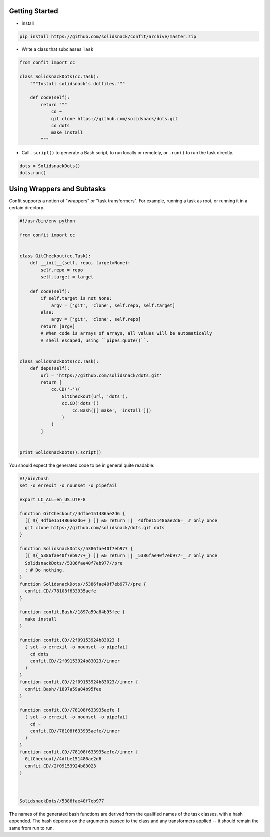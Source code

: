 ---------------
Getting Started
---------------

* Install

.. code-block:: bash

    pip install https://github.com/solidsnack/confit/archive/master.zip

* Write a class that subclasses ``Task``

.. code-block:: python

    from confit import cc

    class SolidsnackDots(cc.Task):
        """Install solidsnack's dotfiles."""

        def code(self):
            return """
                cd ~
                git clone https://github.com/solidsnack/dots.git
                cd dots
                make install
            """

* Call ``.script()`` to generate a Bash script, to run locally or remotely, or
  ``.run()`` to run the task directly.

.. code-block:: python

    dots = SolidsnackDots()
    dots.run()


---------------------------
Using Wrappers and Subtasks
---------------------------

Confit supports a notion of "wrappers" or "task transformers". For example,
running a task as root, or running it in a certain directory.

.. code-block:: python

    #!/usr/bin/env python

    from confit import cc


    class GitCheckout(cc.Task):
        def __init__(self, repo, target=None):
            self.repo = repo
            self.target = target

        def code(self):
            if self.target is not None:
                argv = ['git', 'clone', self.repo, self.target]
            else:
                argv = ['git', 'clone', self.repo]
            return [argv]
            # When code is arrays of arrays, all values will be automatically
            # shell escaped, using ``pipes.quote()``.


    class SolidsnackDots(cc.Task):
        def deps(self):
            url = 'https://github.com/solidsnack/dots.git'
            return [
                cc.CD('~')(
                    GitCheckout(url, 'dots'),
                    cc.CD('dots')(
                        cc.Bash([['make', 'install']])
                    )
                )
            ]


    print SolidsnackDots().script()

You should expect the generated code to be in general quite readable:

.. code-block:: bash

    #!/bin/bash
    set -o errexit -o nounset -o pipefail

    export LC_ALL=en_US.UTF-8

    function GitCheckout//4dfbe151486ae2d6 {
      [[ ${_4dfbe151486ae2d6+_} ]] && return || _4dfbe151486ae2d6=_ # only once
      git clone https://github.com/solidsnack/dots.git dots
    }

    function SolidsnackDots//5386fae40f7eb977 {
      [[ ${_5386fae40f7eb977+_} ]] && return || _5386fae40f7eb977=_ # only once
      SolidsnackDots//5386fae40f7eb977//pre
      : # Do nothing.
    }
    function SolidsnackDots//5386fae40f7eb977//pre {
      confit.CD//78108f633935aefe
    }

    function confit.Bash//1897a59a84b95fee {
      make install
    }

    function confit.CD//2f09153924b83023 {
      ( set -o errexit -o nounset -o pipefail
        cd dots
        confit.CD//2f09153924b83023//inner
      )
    }
    function confit.CD//2f09153924b83023//inner {
      confit.Bash//1897a59a84b95fee
    }

    function confit.CD//78108f633935aefe {
      ( set -o errexit -o nounset -o pipefail
        cd ~
        confit.CD//78108f633935aefe//inner
      )
    }
    function confit.CD//78108f633935aefe//inner {
      GitCheckout//4dfbe151486ae2d6
      confit.CD//2f09153924b83023
    }



    SolidsnackDots//5386fae40f7eb977

The names of the generated bash functions are derived from the qualified names
of the task classes, with a hash appended. The hash depends on the arguments
passed to the class and any transformers applied -- it should remain the same
from run to run.
